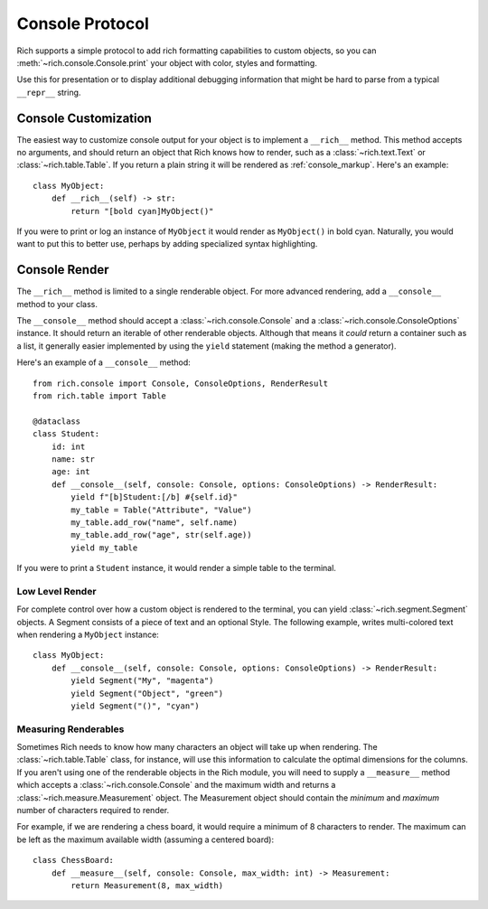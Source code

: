 
.. _protocol:

Console Protocol
================

Rich supports a simple protocol to add rich formatting capabilities to custom objects, so you can  :meth:`~rich.console.Console.print` your object with color, styles and formatting.

Use this for presentation or to display additional debugging information that might be hard to parse from a typical ``__repr__`` string.


Console Customization
---------------------

The easiest way to customize console output for your object is to implement a ``__rich__`` method. This method accepts no arguments, and should return an object that Rich knows how to render, such as a :class:`~rich.text.Text` or :class:`~rich.table.Table`. If you return a plain string it will be rendered as :ref:`console_markup`. Here's an example::

    class MyObject:
        def __rich__(self) -> str:
            return "[bold cyan]MyObject()"

If you were to print or log an instance of ``MyObject`` it would render as ``MyObject()`` in bold cyan. Naturally, you would want to put this to better use, perhaps by adding specialized syntax highlighting.


Console Render
--------------

The ``__rich__`` method is limited to a single renderable object. For more advanced rendering, add a ``__console__`` method to your class.

The ``__console__`` method should accept a :class:`~rich.console.Console` and a :class:`~rich.console.ConsoleOptions` instance. It should return an iterable of other renderable objects. Although that means it *could* return a container such as a list, it generally easier implemented by using the ``yield`` statement (making the method a generator).

Here's an example of a ``__console__`` method::

    from rich.console import Console, ConsoleOptions, RenderResult
    from rich.table import Table

    @dataclass
    class Student:
        id: int
        name: str
        age: int
        def __console__(self, console: Console, options: ConsoleOptions) -> RenderResult:
            yield f"[b]Student:[/b] #{self.id}"
            my_table = Table("Attribute", "Value")
            my_table.add_row("name", self.name)
            my_table.add_row("age", str(self.age))
            yield my_table

If you were to print a ``Student`` instance, it would render a simple table to the terminal.


Low Level Render
~~~~~~~~~~~~~~~~

For complete control over how a custom object is rendered to the terminal, you can yield :class:`~rich.segment.Segment` objects. A Segment consists of a piece of text and an optional Style. The following example, writes multi-colored text when rendering a ``MyObject`` instance::

    class MyObject:
        def __console__(self, console: Console, options: ConsoleOptions) -> RenderResult:
            yield Segment("My", "magenta")
            yield Segment("Object", "green")
            yield Segment("()", "cyan")


Measuring Renderables
~~~~~~~~~~~~~~~~~~~~~

Sometimes Rich needs to know how many characters an object will take up when rendering. The :class:`~rich.table.Table` class, for instance, will use this information to calculate the optimal dimensions for the columns. If you aren't using one of the renderable objects in the Rich module, you will need to supply a ``__measure__`` method which accepts a :class:`~rich.console.Console` and the maximum width and returns a :class:`~rich.measure.Measurement` object. The Measurement object should contain the *minimum* and *maximum* number of characters required to render.

For example, if we are rendering a chess board, it would require a minimum of 8 characters to render. The maximum can be left as the maximum available width (assuming a centered board)::

    class ChessBoard:
        def __measure__(self, console: Console, max_width: int) -> Measurement:
            return Measurement(8, max_width)
